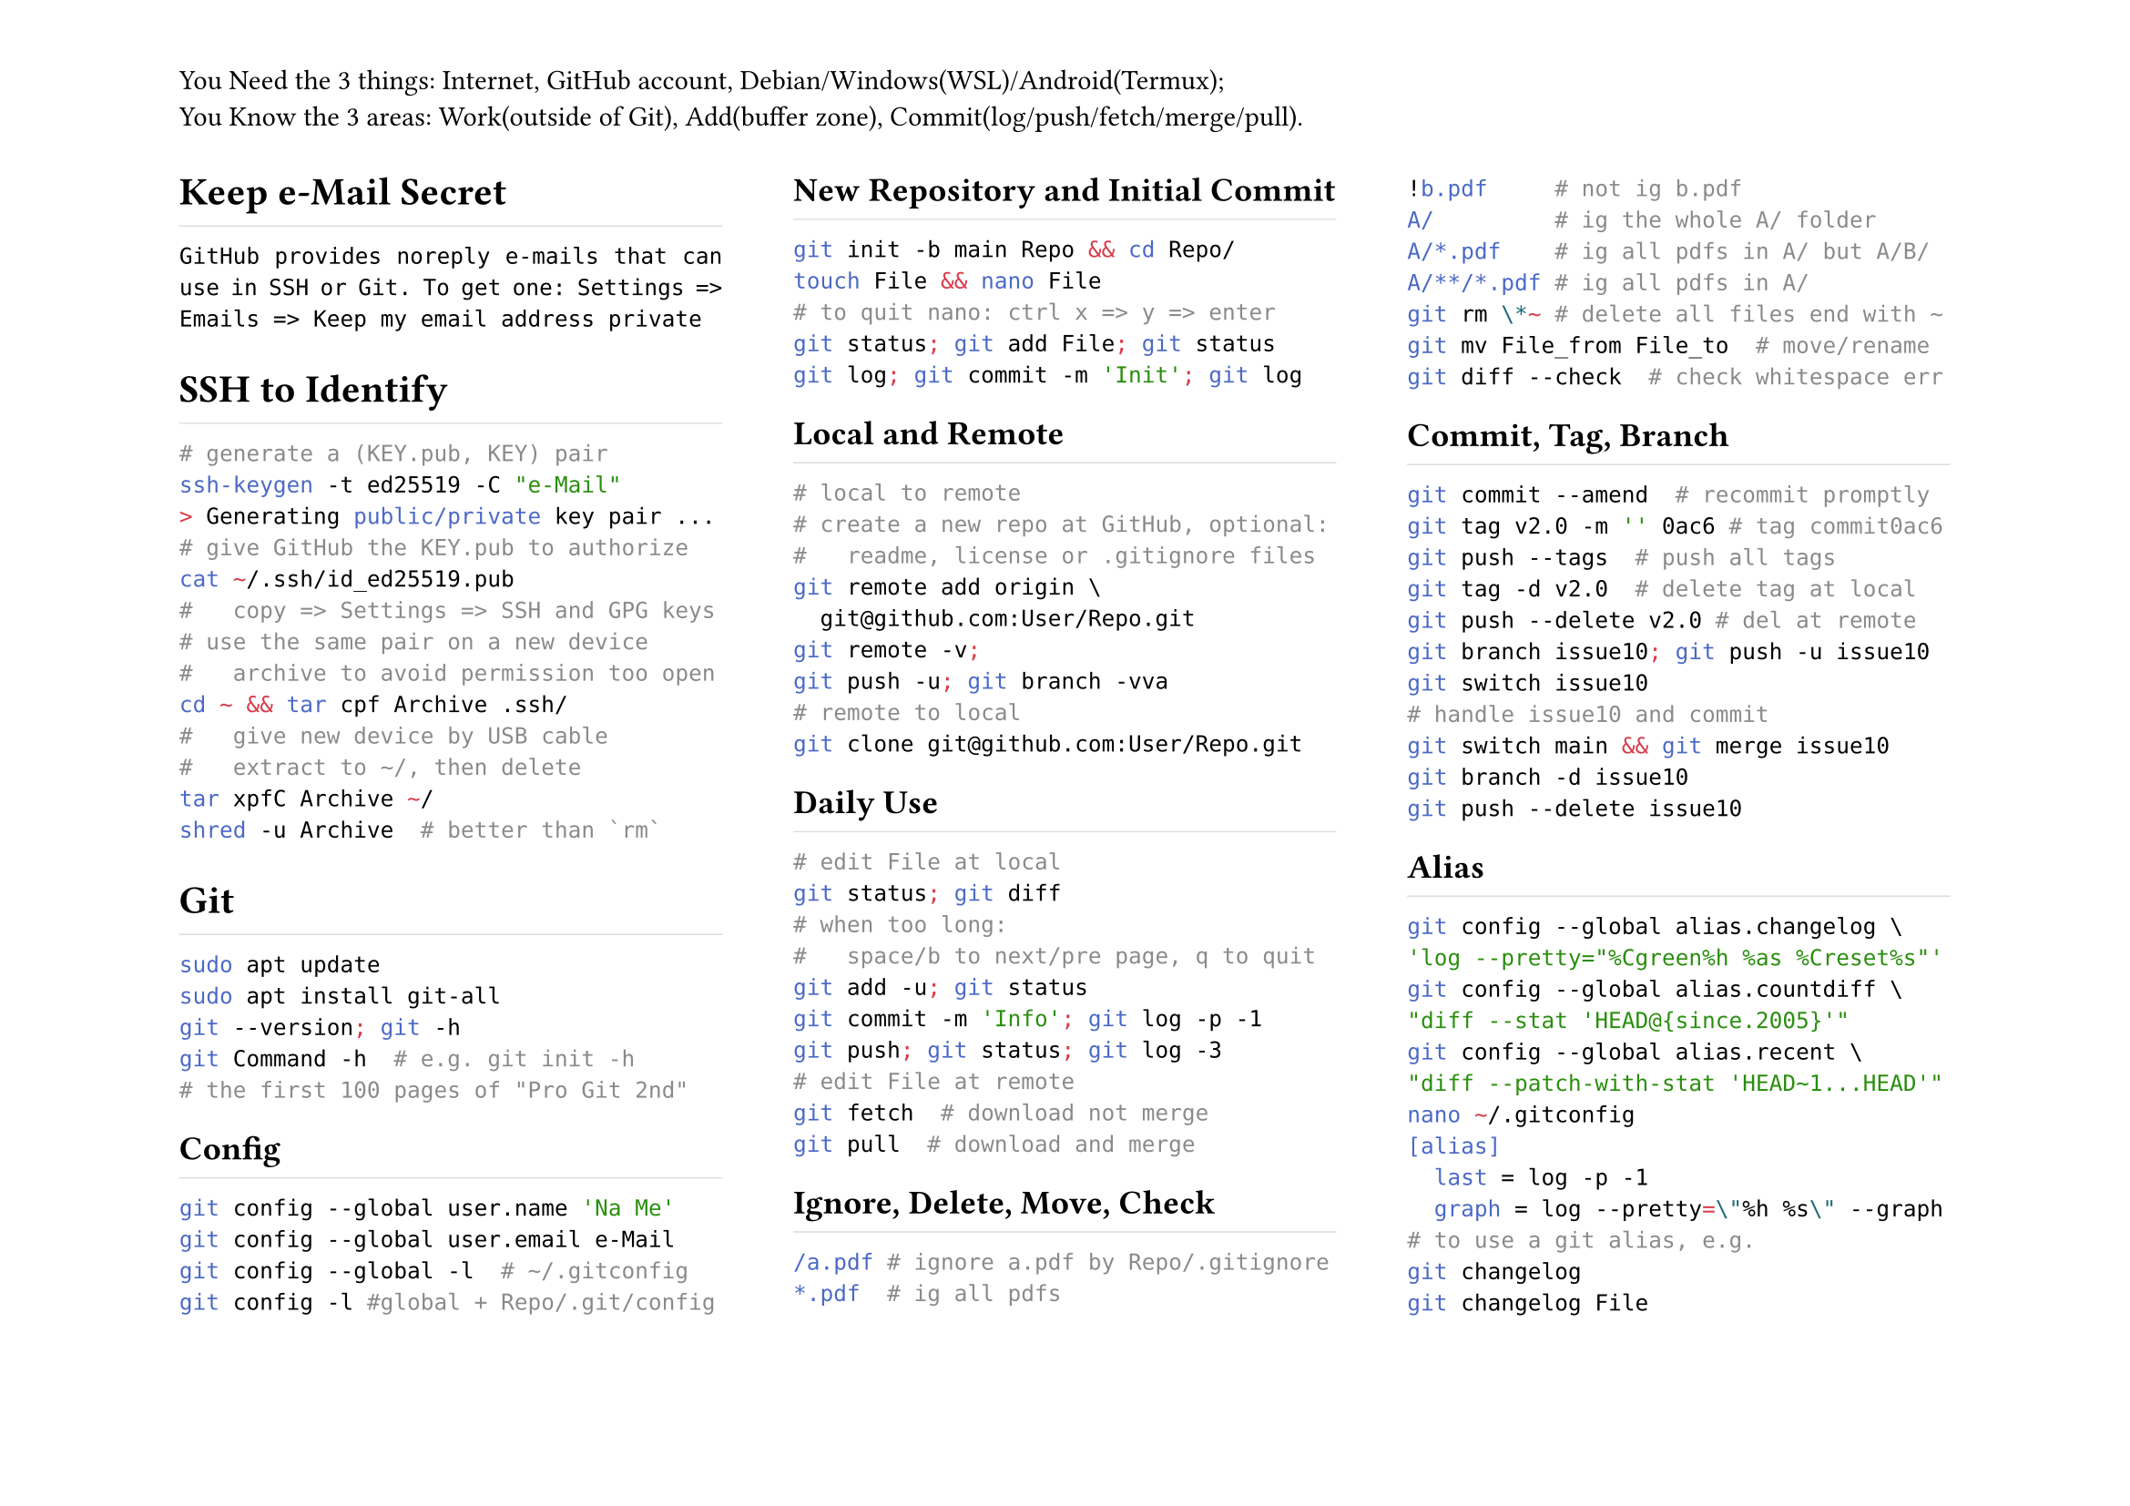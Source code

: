 #set page(
	flipped:true,
	columns:3,
	header:[You Need the 3 things: Internet, GitHub account, Debian/Windows(WSL)/Android(Termux);\ You Know the 3 areas: Work(outside of Git), Add(buffer zone), Commit(log/push/fetch/merge/pull).])
#set par(justify:true)
#show heading: h => rect(
	height:1.2em, width:100%, stroke:(bottom:0.5pt+luma(220)), inset:0pt, h)

= Keep e-Mail Secret
`GitHub provides noreply e-mails that can use in SSH or Git. To get one: Settings => Emails => Keep my email address private`
= SSH to Identify
```sh
# generate a (KEY.pub, KEY) pair
ssh-keygen -t ed25519 -C "e-Mail"
> Generating public/private key pair ...
# give GitHub the KEY.pub to authorize
cat ~/.ssh/id_ed25519.pub
#   copy => Settings => SSH and GPG keys
# use the same pair on a new device
#   archive to avoid permission too open
cd ~ && tar cpf Archive .ssh/
#   give new device by USB cable
#   extract to ~/, then delete
tar xpfC Archive ~/
shred -u Archive  # better than `rm`
```
= Git
```sh
sudo apt update
sudo apt install git-all
git --version; git -h
git Command -h  # e.g. git init -h
# the first 100 pages of "Pro Git 2nd"
```
== Config
```sh
git config --global user.name 'Na Me'
git config --global user.email e-Mail
git config --global -l  # ~/.gitconfig
git config -l #global + Repo/.git/config
```
== New Repository and Initial Commit
```sh
git init -b main Repo && cd Repo/
touch File && nano File
# to quit nano: ctrl x => y => enter
git status; git add File; git status
git log; git commit -m 'Init'; git log
```
== Local and Remote
```sh
# local to remote
# create a new repo at GitHub, optional:
#   readme, license or .gitignore files
git remote add origin \
  git@github.com:User/Repo.git
git remote -v;
git push -u; git branch -vva
# remote to local
git clone git@github.com:User/Repo.git
```
== Daily Use
```sh
# edit File at local
git status; git diff
# when too long:
#   space/b to next/pre page, q to quit
git add -u; git status
git commit -m 'Info'; git log -p -1
git push; git status; git log -3
# edit File at remote
git fetch  # download not merge
git pull  # download and merge
```
== Ignore, Delete, Move, Check
```sh
/a.pdf # ignore a.pdf by Repo/.gitignore
*.pdf  # ig all pdfs
!b.pdf     # not ig b.pdf
A/         # ig the whole A/ folder
A/*.pdf    # ig all pdfs in A/ but A/B/
A/**/*.pdf # ig all pdfs in A/
git rm \*~ # delete all files end with ~
git mv File_from File_to  # move/rename
git diff --check  # check whitespace err
```
== Commit, Tag, Branch
```sh
git commit --amend  # recommit promptly
git tag v2.0 -m '' 0ac6 # tag commit0ac6
git push --tags  # push all tags
git tag -d v2.0  # delete tag at local
git push --delete v2.0 # del at remote
git branch issue10; git push -u issue10
git switch issue10
# handle issue10 and commit
git switch main && git merge issue10
git branch -d issue10
git push --delete issue10
```
== Alias
```sh
git config --global alias.changelog \
'log --pretty="%Cgreen%h %as %Creset%s"'
git config --global alias.countdiff \
"diff --stat 'HEAD@{since.2005}'"
git config --global alias.recent \
"diff --patch-with-stat 'HEAD~1...HEAD'"
nano ~/.gitconfig
[alias]
  last = log -p -1
  graph = log --pretty=\"%h %s\" --graph
# to use a git alias, e.g.
git changelog
git changelog File
```
= SSH to Verify
+ generate a (KEY.pub, KEY) pair;
+ add to GitHub *as a sign key*;
+ enable vigilant mode: Settings => SSH and GPG keys => Flag unsigned commits as unverified
+ enable commit/tag sign in Git (each line of signers is e-Mail KEY.pub):
```sh
nano ~/.gitconfig
[user]
  ...
  signingkey = .ssh/id_ed25519.pub
[commit]
  gpgsign = true
[tag]
  gpgSign = true
[gpg]
  format = ssh
[gpg.ssh]
  allowedSignersFile = .ssh/signers
```
